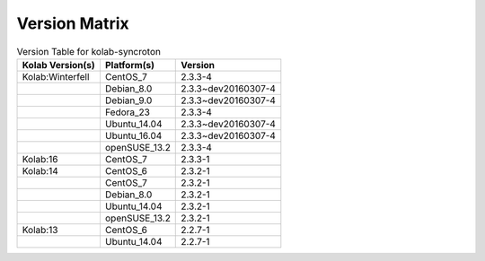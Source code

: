 .. _about-kolab-syncroton-version-matrix:

Version Matrix
==============

.. table:: Version Table for kolab-syncroton

    +---------------------+---------------+--------------------------------------+
    | Kolab Version(s)    | Platform(s)   | Version                              |
    +=====================+===============+======================================+
    | Kolab:Winterfell    | CentOS_7      | 2.3.3-4                              |
    +---------------------+---------------+--------------------------------------+
    |                     | Debian_8.0    | 2.3.3~dev20160307-4                  |
    +---------------------+---------------+--------------------------------------+
    |                     | Debian_9.0    | 2.3.3~dev20160307-4                  |
    +---------------------+---------------+--------------------------------------+
    |                     | Fedora_23     | 2.3.3-4                              |
    +---------------------+---------------+--------------------------------------+
    |                     | Ubuntu_14.04  | 2.3.3~dev20160307-4                  |
    +---------------------+---------------+--------------------------------------+
    |                     | Ubuntu_16.04  | 2.3.3~dev20160307-4                  |
    +---------------------+---------------+--------------------------------------+
    |                     | openSUSE_13.2 | 2.3.3-4                              |
    +---------------------+---------------+--------------------------------------+
    | Kolab:16            | CentOS_7      | 2.3.3-1                              |
    +---------------------+---------------+--------------------------------------+
    | Kolab:14            | CentOS_6      | 2.3.2-1                              |
    +---------------------+---------------+--------------------------------------+
    |                     | CentOS_7      | 2.3.2-1                              |
    +---------------------+---------------+--------------------------------------+
    |                     | Debian_8.0    | 2.3.2-1                              |
    +---------------------+---------------+--------------------------------------+
    |                     | Ubuntu_14.04  | 2.3.2-1                              |
    +---------------------+---------------+--------------------------------------+
    |                     | openSUSE_13.2 | 2.3.2-1                              |
    +---------------------+---------------+--------------------------------------+
    | Kolab:13            | CentOS_6      | 2.2.7-1                              |
    +---------------------+---------------+--------------------------------------+
    |                     | Ubuntu_14.04  | 2.2.7-1                              |
    +---------------------+---------------+--------------------------------------+
